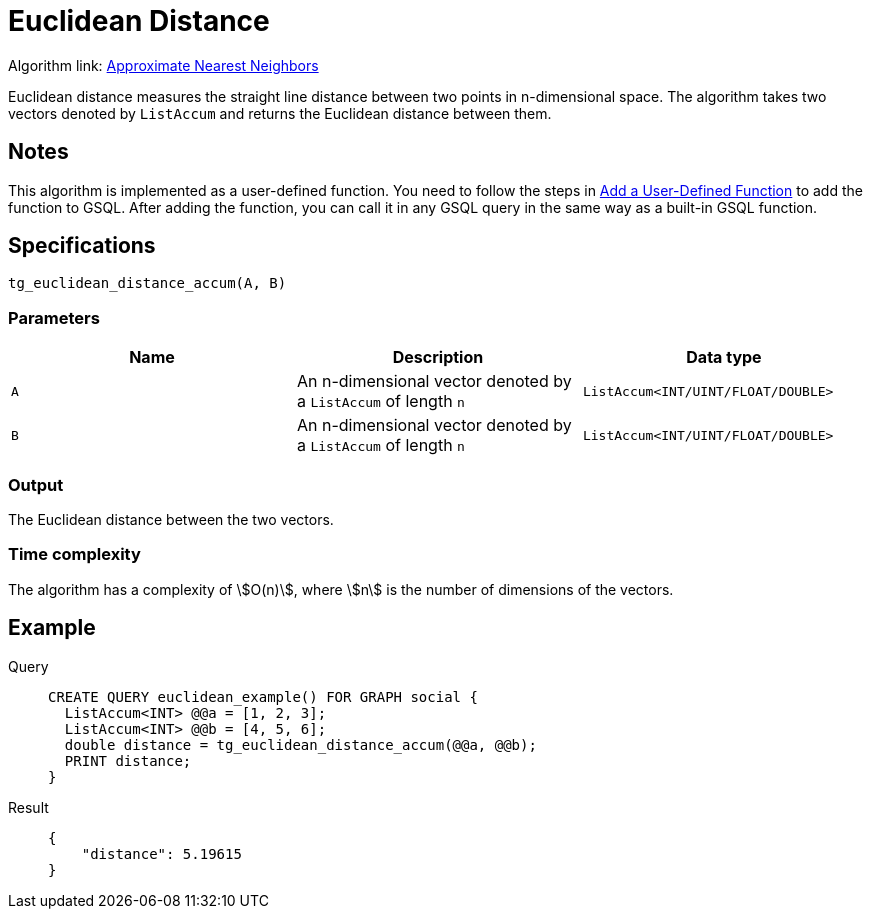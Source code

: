 = Euclidean Distance
:experimental:

Algorithm link: link:https://github.com/tigergraph/gsql-graph-algorithms/tree/277349ce0414ba797edcad1488b6caf1904d5beb/algorithms/Similarity/approximate_nearest_neighbors[Approximate Nearest Neighbors]

Euclidean distance measures the straight line distance between two
points in n-dimensional space. The algorithm takes two vectors denoted
by `ListAccum` and returns the Euclidean distance between them.

== Notes

This algorithm is implemented as a user-defined function. You need to
follow the steps in xref:gsql-ref:querying:func/query-user-defined-functions.adoc[Add a User-Defined Function] to add the
function to GSQL. After adding the function, you can call it in any GSQL
query in the same way as a built-in GSQL function.

== Specifications

....
tg_euclidean_distance_accum(A, B)
....

=== Parameters

[options="header",]
|===
|Name |Description |Data type
|`+A+` |An n-dimensional vector denoted by a `+ListAccum+` of length
`+n+` |`+ListAccum<INT/UINT/FLOAT/DOUBLE>+`

|`+B+` |An n-dimensional vector denoted by a `+ListAccum+` of length
`+n+` |`+ListAccum<INT/UINT/FLOAT/DOUBLE>+`
|===

=== Output

The Euclidean distance between the two vectors.

=== Time complexity
The algorithm has a complexity of stem:[O(n)], where stem:[n] is the number of dimensions of the vectors.


== Example

[tabs]
====
Query::
+
--
[,gsql]
----
CREATE QUERY euclidean_example() FOR GRAPH social {
  ListAccum<INT> @@a = [1, 2, 3];
  ListAccum<INT> @@b = [4, 5, 6];
  double distance = tg_euclidean_distance_accum(@@a, @@b);
  PRINT distance;
}
----
--
Result::
+
--
[,json]
----
{
    "distance": 5.19615
}
----
--
====